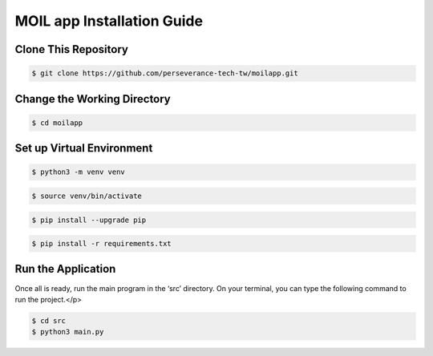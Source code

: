 MOIL app Installation Guide
############################

.. raw:: html

   <p style="text-align: justify;">

   <b><i>
    This guide provides step-by-step instructions to install and run the MoilApp on Ubuntu and Windows with Python <b>version</b> greater than 3.7.
   </i></b>

Clone This Repository
----------------------
.. raw:: html

   <p style="text-align: justify;">

   Use the <b><i>"git clone"</i></b> command to <b><i>download</i></b> the code from the repository to your local machine.
    </p>

.. code-block:: bash

   $ git clone https://github.com/perseverance-tech-tw/moilapp.git

Change the Working Directory
----------------------------

.. raw:: html

   <p style="text-align: justify;">

   After <b>successfully</b> cloning the repository, change the working directory by using the command line below.</i></p>


.. code-block:: bash

    $ cd moilapp


Set up Virtual Environment
--------------------------

.. raw:: html

   <p style="text-align: justify;">

   There are two ways to build a <i>virtual environment</i>: installing it generally or specifically for Python. Using the provided command helps to avoid installation errors and ensures that the dependencies required for each project are installed without interfering with other projects or the system's Python installation. <i>A virtual environment</i> is beneficial to developers in that it helps maintain project stability and avoids compatibility issues between package versions.</p>


.. code-block:: bash

    $ python3 -m venv venv

.. raw:: html

   <p style="text-align: justify;">

   <i>Note: you can change the python version ex: <b>*python3.8, python3.9, python3.10</b></i></p>

.. raw:: html

   <p style="text-align: justify;">

   To start using the virtual environment, you need to <i>activate</i> it. You can do this by running the activate script located in the `bin` directory of your virtual environment. On Linux, use the following command: </p>

.. code-block:: bash

    $ source venv/bin/activate

.. raw:: html

   <p style="text-align: justify;">

    Before installing the library requirements, you should <b>upgrade</b> an existing package <b>PIP</b> to the latest version. You can use the command.</p>


.. code-block:: bash

    $ pip install --upgrade pip

.. raw:: html

   <p style="text-align: justify;">

   Followed by the name of the package, this command will download and install the latest version, replacing the older version that was previously installed.

   <p>With the environment activated, you can install all the required packages. These will be installed in the virtual environment and will not affect the global Python installation.</p>

.. code-block:: bash

    $ pip install -r requirements.txt

Run the Application
----------------------

.. raw:: html

   <p style="text-align: justify;">

Once all is ready, run the main program in the ‘src’ directory. On your terminal, you can type the following command to run the project.</p>

.. code-block:: bash

    $ cd src
    $ python3 main.py

